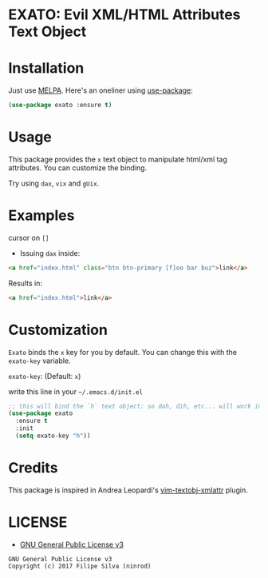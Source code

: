 * EXATO: Evil XML/HTML Attributes Text Object

[[https://travis-ci.org/ninrod/exato][https://travis-ci.org/ninrod/exato.png]]
[[https://melpa.org/#/exato][file:https://melpa.org/packages/exato-badge.svg]]

[[https://www.w3schools.in/wp-content/uploads/2014/07/HTML-attribute.jpg][https://www.w3schools.in/wp-content/uploads/2014/07/HTML-attribute.jpg]]

* Installation

Just use [[https://melpa.org][MELPA]]. Here's an oneliner using [[https://github.com/jwiegley/use-package][use-package]]:

#+BEGIN_SRC emacs-lisp
  (use-package exato :ensure t)
#+END_SRC

* Usage

This package provides the =x= text object to manipulate html/xml tag attributes.
You can customize the binding.

Try using =dax=, =vix= and =gUix=.

* Examples

cursor on =[]=

- Issuing =dax= inside:

#+BEGIN_SRC html
  <a href="index.html" class="btn btn-primary [f]oo bar buz">link</a>
#+END_SRC

Results in:

#+BEGIN_SRC html
<a href="index.html">link</a>
#+END_SRC

* Customization

=Exato= binds the =x= key for you by default. You can change this with the =exato-key= variable.

=exato-key=: (Default: =x=)

write this line in your =~/.emacs.d/init.el=

#+BEGIN_SRC emacs-lisp
  ;; this will bind the `h` text object: so dah, dih, etc... will work instead of dax, dix...
  (use-package exato
    :ensure t
    :init
    (setq exato-key "h"))
#+END_SRC
* Credits

This package is inspired in Andrea Leopardi's [[https://github.com/whatyouhide/vim-textobj-xmlattr][vim-textobj-xmlattr]] plugin.

* LICENSE

- [[https://www.gnu.org/licenses/gpl-3.0.en.html][GNU General Public License v3]]
#+BEGIN_SRC text
GNU General Public License v3
Copyright (c) 2017 Filipe Silva (ninrod)
#+END_SRC

